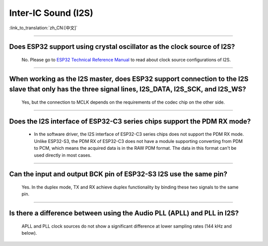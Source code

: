 Inter-IC Sound (I2S)
====================

:link_to_translation:`zh_CN:[中文]`

.. raw:: html

   <style>
   body {counter-reset: h2}
     h2 {counter-reset: h3}
     h2:before {counter-increment: h2; content: counter(h2) ". "}
     h3:before {counter-increment: h3; content: counter(h2) "." counter(h3) ". "}
     h2.nocount:before, h3.nocount:before, { content: ""; counter-increment: none }
   </style>

--------------

Does ESP32 support using crystal oscillator as the clock source of I2S?
----------------------------------------------------------------------------------------------------

  No. Please go to `ESP32 Technical Reference Manual <https://www.espressif.com/sites/default/files/documentation/esp32_technical_reference_manual_en.pdf>`_ to read about clock source configurations of I2S.

---------------

When working as the I2S master, does ESP32 support connection to the I2S slave that only has the three signal lines, I2S_DATA, I2S_SCK, and I2S_WS?
-----------------------------------------------------------------------------------------------------------------------------------------------------------
  
  Yes, but the connection to MCLK depends on the requirements of the codec chip on the other side.

------------------------

Does the I2S interface of ESP32-C3 series chips support the PDM RX mode?
------------------------------------------------------------------------------------------------------------------------------------------------------------------------------------------------------------

  - In the software driver, the I2S interface of ESP32-C3 series chips does not support the PDM RX mode. Unlike ESP32-S3, the PDM RX of ESP32-C3 does not have a module supporting converting from PDM to PCM, which means the acquired data is in the RAW PDM format. The data in this format can't be used directly in most cases.

----------------

Can the input and output BCK pin of ESP32-S3 I2S use the same pin?
-------------------------------------------------------------------------------------------------------------------------------------------------------------

  Yes. In the duplex mode, TX and RX achieve duplex functionality by binding these two signals to the same pin.

----------------

Is there a difference between using the Audio PLL (APLL) and PLL in I2S?
-------------------------------------------------------------------------------------------------------------------------------------------------------------

  APLL and PLL clock sources do not show a significant difference at lower sampling rates (144 kHz and below).
